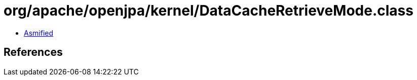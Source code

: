 = org/apache/openjpa/kernel/DataCacheRetrieveMode.class

 - link:DataCacheRetrieveMode-asmified.java[Asmified]

== References

